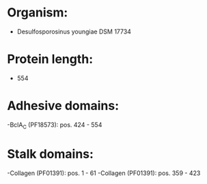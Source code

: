* Organism:
- Desulfosporosinus youngiae DSM 17734
* Protein length:
- 554
* Adhesive domains:
-BclA_C (PF18573): pos. 424 - 554
* Stalk domains:
-Collagen (PF01391): pos. 1 - 61
-Collagen (PF01391): pos. 359 - 423

